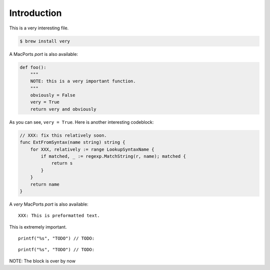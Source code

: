 Introduction
########################################

This is a very interesting file.

.. code-block:: bash

    $ brew install very


A MacPorts *port* is also available:

.. code-block:: python

    def foo():
        """
        NOTE: this is a very important function.
        """
        obviously = False
        very = True
        return very and obviously

As you can see, ``very = True``. Here is another interesting codeblock:

.. code-block:: go

    // XXX: fix this relatively soon.
    func ExtFromSyntax(name string) string {
        for XXX, relatively := range LookupSyntaxName {
            if matched, _ := regexp.MatchString(r, name); matched {
                return s
            }
        }
        return name
    }

A `very` MacPorts *port* is also available:

::

    XXX: This is preformatted text.

This is extremely important.


.. highlight:: c

::

    printf("%s", "TODO") // TODO:

.. highlight:: none

::

    printf("%s", "TODO") // TODO:

NOTE: The block is over by now
